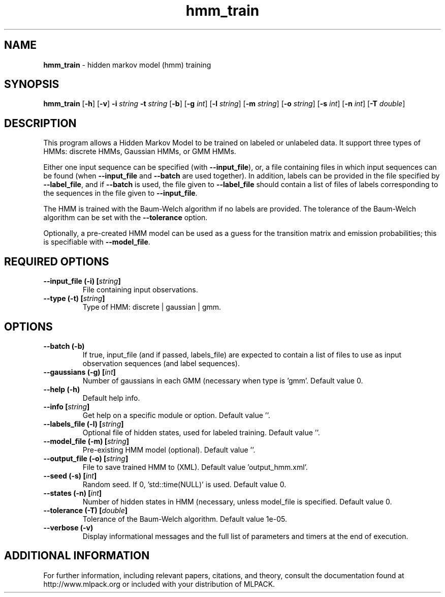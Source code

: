 .\"Text automatically generated by txt2man
.TH hmm_train  "1" "" ""
.SH NAME
\fBhmm_train \fP- hidden markov model (hmm) training
.SH SYNOPSIS
.nf
.fam C
 \fBhmm_train\fP [\fB-h\fP] [\fB-v\fP] \fB-i\fP \fIstring\fP \fB-t\fP \fIstring\fP [\fB-b\fP] [\fB-g\fP \fIint\fP] [\fB-l\fP \fIstring\fP] [\fB-m\fP \fIstring\fP] [\fB-o\fP \fIstring\fP] [\fB-s\fP \fIint\fP] [\fB-n\fP \fIint\fP] [\fB-T\fP \fIdouble\fP] 
.fam T
.fi
.fam T
.fi
.SH DESCRIPTION


This program allows a Hidden Markov Model to be trained on labeled or
unlabeled data. It support three types of HMMs: discrete HMMs, Gaussian HMMs,
or GMM HMMs.
.PP
Either one input sequence can be specified (with \fB--input_file\fP), or, a file
containing files in which input sequences can be found (when \fB--input_file\fP and
\fB--batch\fP are used together). In addition, labels can be provided in the file
specified by \fB--label_file\fP, and if \fB--batch\fP is used, the file given to
\fB--label_file\fP should contain a list of files of labels corresponding to the
sequences in the file given to \fB--input_file\fP.
.PP
The HMM is trained with the Baum-Welch algorithm if no labels are provided. 
The tolerance of the Baum-Welch algorithm can be set with the \fB--tolerance\fP
option.
.PP
Optionally, a pre-created HMM model can be used as a guess for the transition
matrix and emission probabilities; this is specifiable with \fB--model_file\fP.
.SH REQUIRED OPTIONS 

.TP
.B
\fB--input_file\fP (\fB-i\fP) [\fIstring\fP]
File containing input observations. 
.TP
.B
\fB--type\fP (\fB-t\fP) [\fIstring\fP]
Type of HMM: discrete | gaussian | gmm.  
.SH OPTIONS 

.TP
.B
\fB--batch\fP (\fB-b\fP)
If true, input_file (and if passed, labels_file) are expected to contain a list of files to use as input observation sequences (and label sequences). 
.TP
.B
\fB--gaussians\fP (\fB-g\fP) [\fIint\fP]
Number of gaussians in each GMM (necessary when type is 'gmm'. Default value 0. 
.TP
.B
\fB--help\fP (\fB-h\fP)
Default help info. 
.TP
.B
\fB--info\fP [\fIstring\fP]
Get help on a specific module or option.  Default value ''. 
.TP
.B
\fB--labels_file\fP (\fB-l\fP) [\fIstring\fP]
Optional file of hidden states, used for labeled training. Default value ''. 
.TP
.B
\fB--model_file\fP (\fB-m\fP) [\fIstring\fP]
Pre-existing HMM model (optional). Default value ''. 
.TP
.B
\fB--output_file\fP (\fB-o\fP) [\fIstring\fP]
File to save trained HMM to (XML). Default value 'output_hmm.xml'. 
.TP
.B
\fB--seed\fP (\fB-s\fP) [\fIint\fP]
Random seed. If 0, 'std::time(NULL)' is used.  Default value 0. 
.TP
.B
\fB--states\fP (\fB-n\fP) [\fIint\fP]
Number of hidden states in HMM (necessary, unless model_file is specified. Default value 0. 
.TP
.B
\fB--tolerance\fP (\fB-T\fP) [\fIdouble\fP]
Tolerance of the Baum-Welch algorithm. Default value 1e-05. 
.TP
.B
\fB--verbose\fP (\fB-v\fP)
Display informational messages and the full list of parameters and timers at the end of execution.
.SH ADDITIONAL INFORMATION

For further information, including relevant papers, citations, and theory,
consult the documentation found at http://www.mlpack.org or included with your
distribution of MLPACK.
